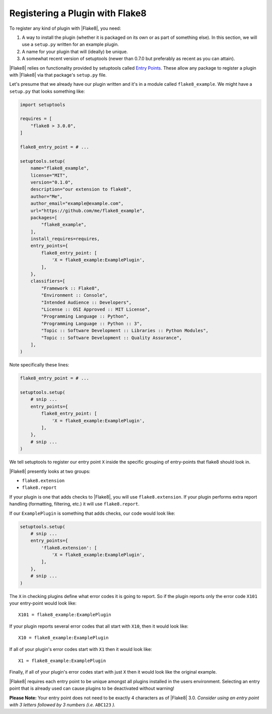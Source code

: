 .. _register-a-plugin:

==================================
 Registering a Plugin with Flake8
==================================

To register any kind of plugin with |Flake8|, you need:

#. A way to install the plugin (whether it is packaged on its own or
   as part of something else). In this section, we will use a ``setup.py``
   written for an example plugin.

#. A name for your plugin that will (ideally) be unique.

#. A somewhat recent version of setuptools (newer than 0.7.0 but preferably as
   recent as you can attain).

|Flake8| relies on functionality provided by setuptools called
`Entry Points`_. These allow any package to register a plugin with |Flake8|
via that package's ``setup.py`` file.

Let's presume that we already have our plugin written and it's in a module
called ``flake8_example``. We might have a ``setup.py`` that looks something
like:

.. code-block:: python

    import setuptools

    requires = [
        "flake8 > 3.0.0",
    ]

    flake8_entry_point = # ...

    setuptools.setup(
        name="flake8_example",
        license="MIT",
        version="0.1.0",
        description="our extension to flake8",
        author="Me",
        author_email="example@example.com",
        url="https://github.com/me/flake8_example",
        packages=[
            "flake8_example",
        ],
        install_requires=requires,
        entry_points={
            flake8_entry_point: [
                'X = flake8_example:ExamplePlugin',
            ],
        },
        classifiers=[
            "Framework :: Flake8",
            "Environment :: Console",
            "Intended Audience :: Developers",
            "License :: OSI Approved :: MIT License",
            "Programming Language :: Python",
            "Programming Language :: Python :: 3",
            "Topic :: Software Development :: Libraries :: Python Modules",
            "Topic :: Software Development :: Quality Assurance",
        ],
    )

Note specifically these lines:

.. code-block:: python

    flake8_entry_point = # ...

    setuptools.setup(
        # snip ...
        entry_points={
            flake8_entry_point: [
                'X = flake8_example:ExamplePlugin',
            ],
        },
        # snip ...
    )

We tell setuptools to register our entry point ``X`` inside the specific
grouping of entry-points that flake8 should look in.

|Flake8| presently looks at two groups:

- ``flake8.extension``

- ``flake8.report``

If your plugin is one that adds checks to |Flake8|, you will use
``flake8.extension``. If your plugin performs extra report
handling (formatting, filtering, etc.) it will use ``flake8.report``.

If our ``ExamplePlugin`` is something that adds checks, our code would look
like:

.. code-block:: python

    setuptools.setup(
        # snip ...
        entry_points={
            'flake8.extension': [
                'X = flake8_example:ExamplePlugin',
            ],
        },
        # snip ...
    )

The ``X`` in checking plugins define what error codes it is going to report.
So if the plugin reports only the error code ``X101`` your entry-point would
look like::

    X101 = flake8_example:ExamplePlugin

If your plugin reports several error codes that all start with ``X10``, then
it would look like::

    X10 = flake8_example:ExamplePlugin

If all of your plugin's error codes start with ``X1`` then it would look
like::

    X1 = flake8_example:ExamplePlugin

Finally, if all of your plugin's error codes start with just ``X`` then it
would look like the original example.

|Flake8| requires each entry point to be unique amongst all plugins installed
in the users environment. Selecting an entry point that is already used can
cause plugins to be deactivated without warning!

**Please Note:** Your entry point does not need to be exactly 4 characters
as of |Flake8| 3.0. *Consider using an entry point with 3 letters followed
by 3 numbers (i.e.* ``ABC123`` *).*


.. _Entry Points:
    https://setuptools.readthedocs.io/en/latest/pkg_resources.html#entry-points
